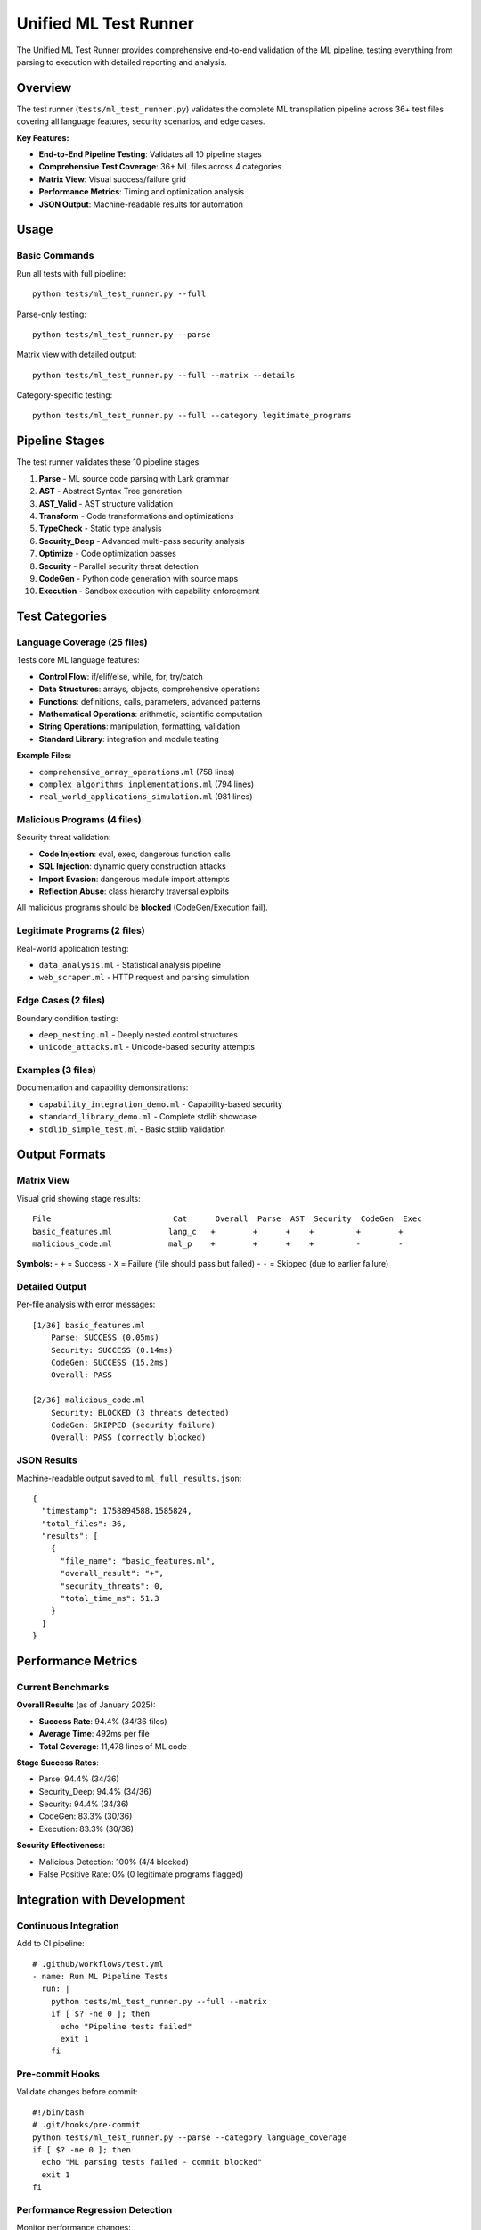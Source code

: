 Unified ML Test Runner
======================

The Unified ML Test Runner provides comprehensive end-to-end validation of the ML pipeline, testing everything from parsing to execution with detailed reporting and analysis.

Overview
--------

The test runner (``tests/ml_test_runner.py``) validates the complete ML transpilation pipeline across 36+ test files covering all language features, security scenarios, and edge cases.

**Key Features:**

* **End-to-End Pipeline Testing**: Validates all 10 pipeline stages
* **Comprehensive Test Coverage**: 36+ ML files across 4 categories
* **Matrix View**: Visual success/failure grid
* **Performance Metrics**: Timing and optimization analysis
* **JSON Output**: Machine-readable results for automation

Usage
-----

Basic Commands
~~~~~~~~~~~~~~

Run all tests with full pipeline::

    python tests/ml_test_runner.py --full

Parse-only testing::

    python tests/ml_test_runner.py --parse

Matrix view with detailed output::

    python tests/ml_test_runner.py --full --matrix --details

Category-specific testing::

    python tests/ml_test_runner.py --full --category legitimate_programs

Pipeline Stages
---------------

The test runner validates these 10 pipeline stages:

1. **Parse** - ML source code parsing with Lark grammar
2. **AST** - Abstract Syntax Tree generation
3. **AST_Valid** - AST structure validation
4. **Transform** - Code transformations and optimizations
5. **TypeCheck** - Static type analysis
6. **Security_Deep** - Advanced multi-pass security analysis
7. **Optimize** - Code optimization passes
8. **Security** - Parallel security threat detection
9. **CodeGen** - Python code generation with source maps
10. **Execution** - Sandbox execution with capability enforcement

Test Categories
---------------

Language Coverage (25 files)
~~~~~~~~~~~~~~~~~~~~~~~~~~~~~

Tests core ML language features:

* **Control Flow**: if/elif/else, while, for, try/catch
* **Data Structures**: arrays, objects, comprehensive operations
* **Functions**: definitions, calls, parameters, advanced patterns
* **Mathematical Operations**: arithmetic, scientific computation
* **String Operations**: manipulation, formatting, validation
* **Standard Library**: integration and module testing

**Example Files:**

* ``comprehensive_array_operations.ml`` (758 lines)
* ``complex_algorithms_implementations.ml`` (794 lines)
* ``real_world_applications_simulation.ml`` (981 lines)

Malicious Programs (4 files)
~~~~~~~~~~~~~~~~~~~~~~~~~~~~~

Security threat validation:

* **Code Injection**: eval, exec, dangerous function calls
* **SQL Injection**: dynamic query construction attacks
* **Import Evasion**: dangerous module import attempts
* **Reflection Abuse**: class hierarchy traversal exploits

All malicious programs should be **blocked** (CodeGen/Execution fail).

Legitimate Programs (2 files)
~~~~~~~~~~~~~~~~~~~~~~~~~~~~~~

Real-world application testing:

* ``data_analysis.ml`` - Statistical analysis pipeline
* ``web_scraper.ml`` - HTTP request and parsing simulation

Edge Cases (2 files)
~~~~~~~~~~~~~~~~~~~~~

Boundary condition testing:

* ``deep_nesting.ml`` - Deeply nested control structures
* ``unicode_attacks.ml`` - Unicode-based security attempts

Examples (3 files)
~~~~~~~~~~~~~~~~~~~

Documentation and capability demonstrations:

* ``capability_integration_demo.ml`` - Capability-based security
* ``standard_library_demo.ml`` - Complete stdlib showcase
* ``stdlib_simple_test.ml`` - Basic stdlib validation

Output Formats
--------------

Matrix View
~~~~~~~~~~~

Visual grid showing stage results::

    File                          Cat      Overall  Parse  AST  Security  CodeGen  Exec
    basic_features.ml            lang_c   +        +      +    +         +        +
    malicious_code.ml            mal_p    +        +      +    +         -        -

**Symbols:**
- ``+`` = Success
- ``X`` = Failure (file should pass but failed)
- ``-`` = Skipped (due to earlier failure)

Detailed Output
~~~~~~~~~~~~~~~

Per-file analysis with error messages::

    [1/36] basic_features.ml
        Parse: SUCCESS (0.05ms)
        Security: SUCCESS (0.14ms)
        CodeGen: SUCCESS (15.2ms)
        Overall: PASS

    [2/36] malicious_code.ml
        Security: BLOCKED (3 threats detected)
        CodeGen: SKIPPED (security failure)
        Overall: PASS (correctly blocked)

JSON Results
~~~~~~~~~~~~

Machine-readable output saved to ``ml_full_results.json``::

    {
      "timestamp": 1758894588.1585824,
      "total_files": 36,
      "results": [
        {
          "file_name": "basic_features.ml",
          "overall_result": "+",
          "security_threats": 0,
          "total_time_ms": 51.3
        }
      ]
    }

Performance Metrics
-------------------

Current Benchmarks
~~~~~~~~~~~~~~~~~~

**Overall Results** (as of January 2025):

* **Success Rate**: 94.4% (34/36 files)
* **Average Time**: 492ms per file
* **Total Coverage**: 11,478 lines of ML code

**Stage Success Rates**:

* Parse: 94.4% (34/36)
* Security_Deep: 94.4% (34/36)
* Security: 94.4% (34/36)
* CodeGen: 83.3% (30/36)
* Execution: 83.3% (30/36)

**Security Effectiveness**:

* Malicious Detection: 100% (4/4 blocked)
* False Positive Rate: 0% (0 legitimate programs flagged)

Integration with Development
----------------------------

Continuous Integration
~~~~~~~~~~~~~~~~~~~~~~

Add to CI pipeline::

    # .github/workflows/test.yml
    - name: Run ML Pipeline Tests
      run: |
        python tests/ml_test_runner.py --full --matrix
        if [ $? -ne 0 ]; then
          echo "Pipeline tests failed"
          exit 1
        fi

Pre-commit Hooks
~~~~~~~~~~~~~~~~

Validate changes before commit::

    #!/bin/bash
    # .git/hooks/pre-commit
    python tests/ml_test_runner.py --parse --category language_coverage
    if [ $? -ne 0 ]; then
      echo "ML parsing tests failed - commit blocked"
      exit 1
    fi

Performance Regression Detection
~~~~~~~~~~~~~~~~~~~~~~~~~~~~~~~~

Monitor performance changes::

    # Compare with baseline
    python tests/ml_test_runner.py --full > current_results.txt
    python scripts/compare_performance.py baseline.txt current_results.txt

Adding New Tests
----------------

Test File Structure
~~~~~~~~~~~~~~~~~~~

Create new ML test files in appropriate directories::

    tests/ml_integration/
    ├── language_coverage/      # Core language features
    ├── malicious_programs/     # Security threats
    ├── legitimate_programs/    # Real applications
    └── edge_cases/            # Boundary conditions

**File Naming Convention:**

* Use descriptive names: ``comprehensive_array_operations.ml``
* Include complexity in filename: ``complex_algorithms_implementations.ml``
* Indicate purpose: ``malicious_sql_injection.ml``

Test Requirements
~~~~~~~~~~~~~~~~~

Each test file should:

1. **Include Category Comment**::

     // Language Coverage Test - Array Operations
     // Tests comprehensive array manipulation features

2. **Provide Realistic Examples**::

     // Real-world use case, not artificial test code
     function processUserData(users) {
         return users.filter(u => u.active).map(u => u.name);
     }

3. **Include Edge Cases**::

     // Test boundary conditions
     empty_array = [];
     large_array = range(0, 10000);

4. **Document Expected Behavior**::

     // Should transpile successfully and execute without errors
     // Expected output: processed user list

Debugging Failed Tests
----------------------

Common Issues
~~~~~~~~~~~~~

**Parse Failures:**

* Check ML syntax against grammar (``src/mlpy/ml/grammar/ml.lark``)
* Verify all language constructs are supported
* Look for typos in keywords (``funcion`` vs ``function``)

**Security Failures:**

* Review Security_Deep and Parallel analyzer logs
* Check for false positives in legitimate code
* Verify malicious code is properly blocked

**CodeGen Failures:**

* Check for missing visitor methods in PythonCodeGenerator
* Look for unsupported AST node types
* Verify abstract method implementations

**Execution Failures:**

* Check sandbox configuration and capabilities
* Verify generated Python syntax is valid
* Look for runtime import or dependency issues

Debugging Commands
~~~~~~~~~~~~~~~~~~

Run specific test with detailed output::

    python tests/ml_test_runner.py --full --details | grep -A 10 "failing_file.ml"

Test single pipeline stage::

    python -c "
    from tests.ml_test_runner import UnifiedMLTestRunner
    runner = UnifiedMLTestRunner()
    # Debug specific file
    "

Enable verbose logging::

    export ML_DEBUG=1
    python tests/ml_test_runner.py --full

Best Practices
--------------

Test Development
~~~~~~~~~~~~~~~~

1. **Start Simple**: Begin with basic language features
2. **Add Complexity Gradually**: Build up to real-world examples
3. **Include Security Cases**: Test both safe and dangerous patterns
4. **Performance Awareness**: Monitor test execution times
5. **Documentation**: Comment complex test scenarios

Quality Assurance
~~~~~~~~~~~~~~~~~

1. **Maintain 90%+ Success Rate**: Target high pipeline reliability
2. **Zero False Positives**: Legitimate code should not be blocked
3. **100% Malicious Detection**: All threats must be caught
4. **Performance Targets**: Sub-500ms average per file
5. **Comprehensive Coverage**: Test all language constructs

Troubleshooting
---------------

Common Solutions
~~~~~~~~~~~~~~~~

**"Abstract method not implemented" errors:**

* Add missing visitor methods to analyzer classes
* Check method signatures match parent class
* Implement for all AST node types

**"SecurityAnalyzer failed" errors:**

* Update context detection for new patterns
* Add safe contexts for demo/test code
* Refine threat detection patterns

**"Parse failed" errors:**

* Update ML grammar for new language features
* Check token definitions and precedence
* Verify transformer methods exist

**Performance issues:**

* Profile slow test files
* Check for infinite loops in analysis
* Optimize pattern matching regular expressions

Getting Help
~~~~~~~~~~~~

1. **Check Logs**: Enable detailed logging for diagnosis
2. **Review Documentation**: Check language reference and API docs
3. **Test Isolation**: Run single files to isolate issues
4. **Performance Profiling**: Use built-in timing analysis
5. **Security Analysis**: Examine threat detection details

The ML test runner provides comprehensive validation infrastructure ensuring the pipeline maintains production-level quality as new features are developed.